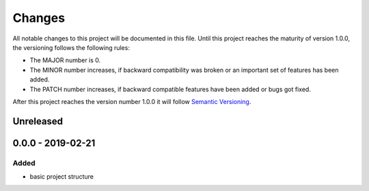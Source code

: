 *******
Changes
*******

All notable changes to this project will be documented in this file.
Until this project reaches the maturity of version 1.0.0, the versioning
follows the following rules:

- The MAJOR number is 0.
- The MINOR number increases, if backward compatibility was broken
  or an important set of features has been added.
- The PATCH number increases, if backward compatible features
  have been added or bugs got fixed.

After this project reaches the version number 1.0.0 it will follow
`Semantic Versioning <http://semver.org/>`_.

..
	This document follows the guidelines in http://keepachangelog.md.
	Use the following change groups:

		Added, Changed, Deprecated, Removed, Fixed, Security

	Add a link to the GitHub diff like

		.. _`<this version>`: https://github.com/mastersign/logsweet/compare/v<last-version>...v<this-version>
		`<this version>`_ - <date>
		==========================


Unreleased
==========

0.0.0 - 2019-02-21
===================

Added
-----

- basic project structure

